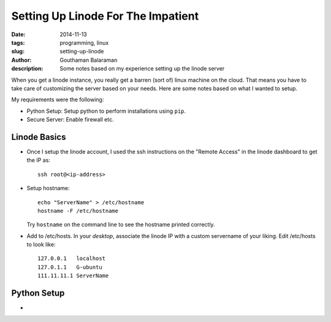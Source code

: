 Setting Up Linode For The Impatient
###################################

:date: 2014-11-13
:tags: programming, linux
:slug: setting-up-linode
:author: Gouthaman Balaraman
:description: Some notes based on my experience setting up the linode server

When you get a linode instance, you really get a barren (sort of) linux machine on the cloud. That means 
you have to take care of customizing the server based on your needs. Here are some notes based on what I 
wanted to setup.

My requirements were the following:

- Python Setup: Setup python to perform installations using ``pip``.
- Secure Server: Enable firewall etc.

Linode Basics
-------------

- Once I setup the linode account, I used the ssh instructions on the "Remote Access" in the linode
  dashboard to get the IP as::

    ssh root@<ip-address>

- Setup hostname::
    
    echo "ServerName" > /etc/hostname
    hostname -F /etc/hostname

  Try ``hostname`` on the command line to see the hostname printed correctly.
  
- Add to /etc/hosts. In your *desktop*, associate the linode IP with a custom servername of
  your liking. Edit /etc/hosts to look like::
  
    
    127.0.0.1	localhost
    127.0.1.1	G-ubuntu
    111.11.11.1 ServerName
    


Python Setup
------------

- 

